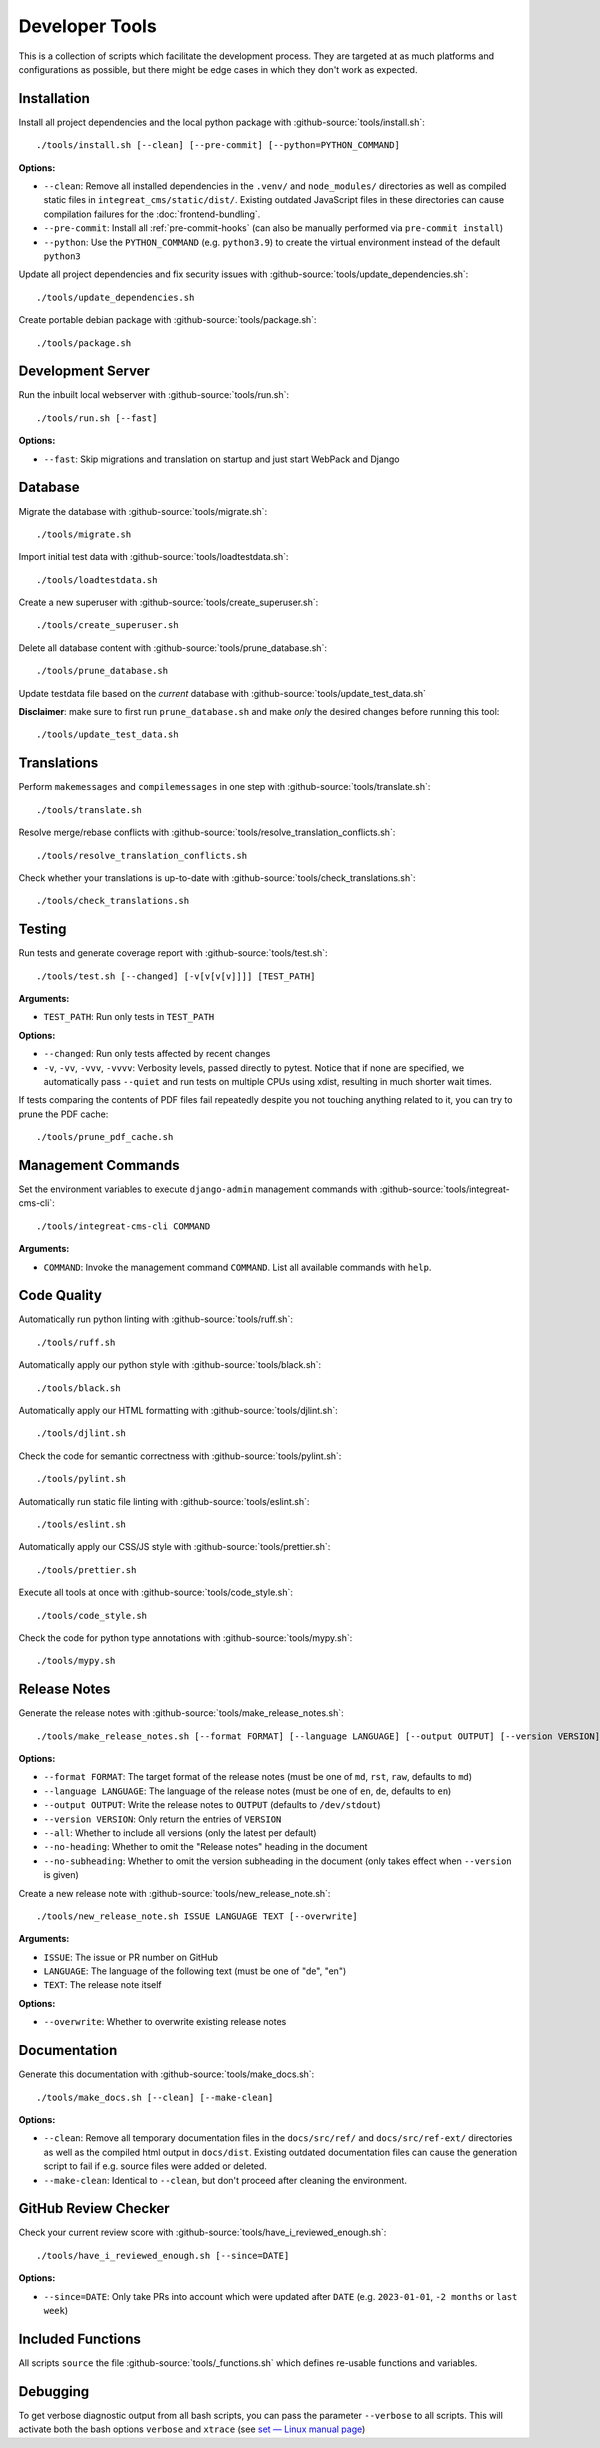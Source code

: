 ***************
Developer Tools
***************

This is a collection of scripts which facilitate the development process.
They are targeted at as much platforms and configurations as possible, but there might be edge cases in which they don't work as expected.


Installation
============

Install all project dependencies and the local python package with :github-source:`tools/install.sh`::

    ./tools/install.sh [--clean] [--pre-commit] [--python=PYTHON_COMMAND]

**Options:**

* ``--clean``: Remove all installed dependencies in the ``.venv/`` and ``node_modules/`` directories as well as compiled
  static files in ``integreat_cms/static/dist/``. Existing outdated JavaScript files in these directories can cause compilation
  failures for the :doc:`frontend-bundling`.

* ``--pre-commit``: Install all :ref:`pre-commit-hooks` (can also be manually performed via ``pre-commit install``)

* ``--python``: Use the ``PYTHON_COMMAND`` (e.g. ``python3.9``) to create the virtual environment instead of the default ``python3``

Update all project dependencies and fix security issues with :github-source:`tools/update_dependencies.sh`::

    ./tools/update_dependencies.sh

Create portable debian package with :github-source:`tools/package.sh`::

    ./tools/package.sh


Development Server
==================

Run the inbuilt local webserver with :github-source:`tools/run.sh`::

    ./tools/run.sh [--fast]

**Options:**

* ``--fast``: Skip migrations and translation on startup and just start WebPack and Django


Database
========

Migrate the database with :github-source:`tools/migrate.sh`::

    ./tools/migrate.sh

Import initial test data with :github-source:`tools/loadtestdata.sh`::

    ./tools/loadtestdata.sh

Create a new superuser with :github-source:`tools/create_superuser.sh`::

    ./tools/create_superuser.sh

Delete all database content with :github-source:`tools/prune_database.sh`::

    ./tools/prune_database.sh

| Update testdata file based on the *current* database with :github-source:`tools/update_test_data.sh`  

**Disclaimer**: make sure to first run ``prune_database.sh`` and make *only* the desired changes before running this tool::  

    ./tools/update_test_data.sh

.. _translations:

Translations
============

Perform ``makemessages`` and ``compilemessages`` in one step with :github-source:`tools/translate.sh`::

    ./tools/translate.sh

Resolve merge/rebase conflicts with :github-source:`tools/resolve_translation_conflicts.sh`::

    ./tools/resolve_translation_conflicts.sh

Check whether your translations is up-to-date with :github-source:`tools/check_translations.sh`::

    ./tools/check_translations.sh


Testing
=======

Run tests and generate coverage report with :github-source:`tools/test.sh`::

    ./tools/test.sh [--changed] [-v[v[v[v]]]] [TEST_PATH]

**Arguments:**

* ``TEST_PATH``: Run only tests in ``TEST_PATH``

**Options:**

* ``--changed``: Run only tests affected by recent changes

* ``-v``, ``-vv``, ``-vvv``, ``-vvvv``: Verbosity levels, passed directly to pytest.
  Notice that if none are specified, we automatically pass ``--quiet``
  and run tests on multiple CPUs using xdist, resulting in much shorter wait times.

If tests comparing the contents of PDF files fail repeatedly despite you not touching anything related to it, you can try to prune the PDF cache::

    ./tools/prune_pdf_cache.sh


.. _management-command-tool:

Management Commands
===================

Set the environment variables to execute ``django-admin`` management commands
with :github-source:`tools/integreat-cms-cli`::

    ./tools/integreat-cms-cli COMMAND

**Arguments:**

* ``COMMAND``: Invoke the management command ``COMMAND``. List all available commands with ``help``.


Code Quality
============

Automatically run python linting with :github-source:`tools/ruff.sh`::

    ./tools/ruff.sh

Automatically apply our python style with :github-source:`tools/black.sh`::

    ./tools/black.sh

Automatically apply our HTML formatting with :github-source:`tools/djlint.sh`::

    ./tools/djlint.sh

Check the code for semantic correctness with :github-source:`tools/pylint.sh`::

    ./tools/pylint.sh

Automatically run static file linting with :github-source:`tools/eslint.sh`::

    ./tools/eslint.sh

Automatically apply our CSS/JS style with :github-source:`tools/prettier.sh`::

    ./tools/prettier.sh

Execute all tools at once with :github-source:`tools/code_style.sh`::

    ./tools/code_style.sh

Check the code for python type annotations with :github-source:`tools/mypy.sh`::

    ./tools/mypy.sh


Release Notes
=============

Generate the release notes with :github-source:`tools/make_release_notes.sh`::

    ./tools/make_release_notes.sh [--format FORMAT] [--language LANGUAGE] [--output OUTPUT] [--version VERSION] [--all] [--no-heading] [--no-subheading]

**Options:**

* ``--format FORMAT``: The target format of the release notes (must be one of ``md``, ``rst``, ``raw``, defaults to ``md``)
* ``--language LANGUAGE``: The language of the release notes (must be one of ``en``, ``de``, defaults to ``en``)
* ``--output OUTPUT``: Write the release notes to ``OUTPUT`` (defaults to ``/dev/stdout``)
* ``--version VERSION``: Only return the entries of ``VERSION``
* ``--all``: Whether to include all versions (only the latest per default)
* ``--no-heading``: Whether to omit the "Release notes" heading in the document
* ``--no-subheading``: Whether to omit the version subheading in the document (only takes effect when ``--version`` is given)

Create a new release note with :github-source:`tools/new_release_note.sh`::

    ./tools/new_release_note.sh ISSUE LANGUAGE TEXT [--overwrite]

**Arguments:**

* ``ISSUE``: The issue or PR number on GitHub
* ``LANGUAGE``: The language of the following text (must be one of "de", "en")
* ``TEXT``: The release note itself

**Options:**

* ``--overwrite``: Whether to overwrite existing release notes


Documentation
=============

Generate this documentation with :github-source:`tools/make_docs.sh`::

    ./tools/make_docs.sh [--clean] [--make-clean]

**Options:**

* ``--clean``: Remove all temporary documentation files in the ``docs/src/ref/`` and ``docs/src/ref-ext/``
  directories as well as the compiled html output in ``docs/dist``. Existing outdated documentation files can cause the
  generation script to fail if e.g. source files were added or deleted.
* ``--make-clean``: Identical to ``--clean``, but don't proceed after cleaning the environment.


GitHub Review Checker
=====================

Check your current review score with :github-source:`tools/have_i_reviewed_enough.sh`::

    ./tools/have_i_reviewed_enough.sh [--since=DATE]

**Options:**

* ``--since=DATE``: Only take PRs into account which were updated after ``DATE`` (e.g. ``2023-01-01``, ``-2 months`` or ``last week``)


Included Functions
==================

All scripts ``source`` the file :github-source:`tools/_functions.sh` which defines re-usable functions and variables.


Debugging
=========

To get verbose diagnostic output from all bash scripts, you can pass the parameter ``--verbose`` to all scripts.
This will activate both the bash options ``verbose`` and ``xtrace`` (see `set — Linux manual page <https://man7.org/linux/man-pages/man1/set.1p.html>`_)
